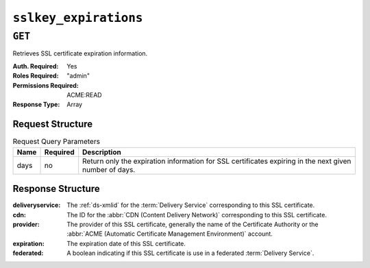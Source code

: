 ..
..
.. Licensed under the Apache License, Version 2.0 (the "License");
.. you may not use this file except in compliance with the License.
.. You may obtain a copy of the License at
..
..     http://www.apache.org/licenses/LICENSE-2.0
..
.. Unless required by applicable law or agreed to in writing, software
.. distributed under the License is distributed on an "AS IS" BASIS,
.. WITHOUT WARRANTIES OR CONDITIONS OF ANY KIND, either express or implied.
.. See the License for the specific language governing permissions and
.. limitations under the License.
..

.. _to-api-sslkey_expirations:

**********************
``sslkey_expirations``
**********************

``GET``
=======
Retrieves SSL certificate expiration information.

:Auth. Required: Yes
:Roles Required: "admin"
:Permissions Required: ACME:READ
:Response Type:  Array

Request Structure
-----------------
.. table:: Request Query Parameters

	+-------------------+----------+--------------------------------------------------------------------------------------------------------+
	| Name              | Required | Description                                                                                            |
	+===================+==========+========================================================================================================+
	| days              | no       | Return only the expiration information for SSL certificates expiring in the next given number of days. |
	+-------------------+----------+--------------------------------------------------------------------------------------------------------+

.. code-block:: http
	:caption: Request Example

	GET /api/5.0/sslkey_expirations?days=30 HTTP/1.1
	Host: trafficops.infra.ciab.test
	Accept: */*
	Connection: keep-alive
	Cookie: mojolicious=...

Response Structure
------------------
:deliveryservice:   The :ref:`ds-xmlid` for the :term:`Delivery Service` corresponding to this SSL certificate.
:cdn:               The ID for the :abbr:`CDN (Content Delivery Network)` corresponding to this SSL certificate.
:provider:          The provider of this SSL certificate, generally the name of the Certificate Authority or the :abbr:`ACME (Automatic Certificate Management Environment)` account.
:expiration:        The expiration date of this SSL certificate.
:federated:         A boolean indicating if this SSL certificate is use in a federated :term:`Delivery Service`.

.. code-block:: http
	:caption: Response Example

	HTTP/1.1 200 OK
	Access-Control-Allow-Credentials: true
	Access-Control-Allow-Headers: Origin, X-Requested-With, Content-Type, Accept, Set-Cookie, Cookie
	Access-Control-Allow-Methods: POST,GET,OPTIONS,PUT,DELETE
	Access-Control-Allow-Origin: *
	Content-Encoding: gzip
	Content-Type: application/json
	Permissions-Policy: interest-cohort=()
	Set-Cookie: mojolicious=...; Path=/; Expires=Mon, 07 Jun 2021 22:52:20 GMT; Max-Age=3600; HttpOnly
	Vary: Accept-Encoding
	X-Server-Name: traffic_ops_golang/
	Date: Mon, 07 Jun 2021 21:52:20 GMT
	Content-Length: 384

	{ "response": [
		{
			"deliveryservice": "foo1",
			"cdn": "cdn1",
			"provider": "Self Signed",
			"expiration": "2022-08-02T15:38:06-06:00",
			"federated": false
		},
		{
			"deliveryservice": "foo2",
			"cdn": "cdn2",
			"provider": "Lets Encrypt",
			"expiration": "2022-07-12T12:14:00-06:00",
			"federated": true
		}
	]}

